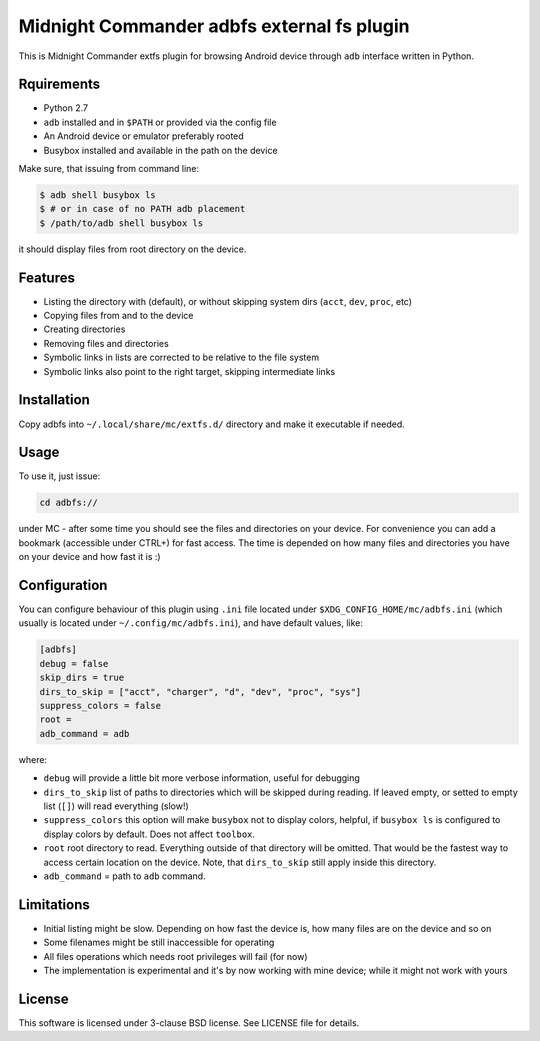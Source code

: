 ===========================================
Midnight Commander adbfs external fs plugin
===========================================

This is Midnight Commander extfs plugin for browsing Android device through
``adb`` interface written in Python.

Rquirements
===========

* Python 2.7
* ``adb`` installed and in ``$PATH`` or provided via the config file
* An Android device or emulator preferably rooted
* Busybox installed and available in the path on the device

Make sure, that issuing from command line:

.. code:: shell-session

   $ adb shell busybox ls
   $ # or in case of no PATH adb placement
   $ /path/to/adb shell busybox ls

it should display files from root directory on the device.

Features
========

* Listing the directory with (default), or without skipping system dirs
  (``acct``, ``dev``, ``proc``, etc)
* Copying files from and to the device
* Creating directories
* Removing files and directories
* Symbolic links in lists are corrected to be relative to the file system
* Symbolic links also point to the right target, skipping intermediate links

Installation
============

Copy adbfs into ``~/.local/share/mc/extfs.d/`` directory and make it executable
if needed.

Usage
=====

To use it, just issue:

.. code:: shell-session

   cd adbfs://

under MC - after some time you should see the files and directories on your
device. For convenience you can add a bookmark (accessible under CTRL+\) for
fast access. The time is depended on how many files and directories you have on
your device and how fast it is :)

Configuration
=============

You can configure behaviour of this plugin using ``.ini`` file located under
``$XDG_CONFIG_HOME/mc/adbfs.ini`` (which usually is located under
``~/.config/mc/adbfs.ini``), and have default values, like:

.. code:: ini

   [adbfs]
   debug = false
   skip_dirs = true
   dirs_to_skip = ["acct", "charger", "d", "dev", "proc", "sys"]
   suppress_colors = false
   root =
   adb_command = adb

where:

* ``debug`` will provide a little bit more verbose information, useful for
  debugging
* ``dirs_to_skip`` list of paths to directories which will be skipped during
  reading. If leaved empty, or setted to empty list (``[]``) will read
  everything (slow!)
* ``suppress_colors`` this option will make ``busybox`` not to display colors,
  helpful, if ``busybox ls`` is configured to display colors by default. Does
  not affect ``toolbox``.
* ``root`` root directory to read. Everything outside of that directory will be
  omitted. That would be the fastest way to access certain location on the
  device. Note, that ``dirs_to_skip`` still apply inside this directory.
* ``adb_command`` = path to ``adb`` command.

Limitations
===========

* Initial listing might be slow. Depending on how fast the device is, how many
  files are on the device and so on
* Some filenames might be still inaccessible for operating
* All files operations which needs root privileges will fail (for now)
* The implementation is experimental and it's by now working with mine device;
  while it might not work with yours

License
=======

This software is licensed under 3-clause BSD license. See LICENSE file for
details.
